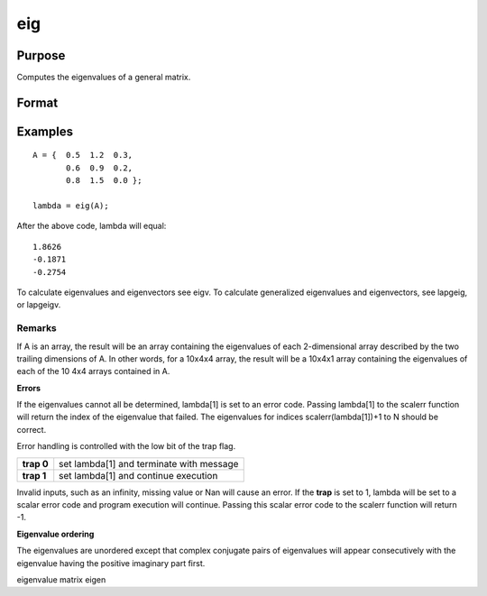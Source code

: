 
eig
==============================================

Purpose
----------------

Computes the eigenvalues of a general matrix.

Format
----------------
.. function:: eig(A)

    :param A: NxN matrix or K-dimensional array where
        the last two dimensions are NxN.
    :type A: TODO

    :returns: lambda (*TODO*), Nx1 vector or K-dimensional array where the last two dimensions are Nx1, the
        eigenvalues of A.

Examples
----------------

::

    A = {  0.5  1.2  0.3, 
           0.6  0.9  0.2, 
           0.8  1.5  0.0 };
     
    lambda = eig(A);

After the above code, lambda will equal:

::

    1.8626           
    -0.1871           
    -0.2754

To calculate eigenvalues and eigenvectors see eigv. To calculate generalized eigenvalues and eigenvectors, see lapgeig, or lapgeigv.

Remarks
+++++++

If A is an array, the result will be an array containing the eigenvalues
of each 2-dimensional array described by the two trailing dimensions of
A. In other words, for a 10x4x4 array, the result will be a 10x4x1 array
containing the eigenvalues of each of the 10 4x4 arrays contained in A.

**Errors**

If the eigenvalues cannot all be determined, lambda[1] is set to an
error code. Passing lambda[1] to the scalerr function will return the
index of the eigenvalue that failed. The eigenvalues for indices
scalerr(lambda[1])+1 to N should be correct.

Error handling is controlled with the low bit of the trap flag.

+------------+------------------------------------------+
| **trap 0** | set lambda[1] and terminate with message |
+------------+------------------------------------------+
| **trap 1** | set lambda[1] and continue execution     |
+------------+------------------------------------------+

Invalid inputs, such as an infinity, missing value or Nan will cause an
error. If the **trap** is set to 1, lambda will be set to a scalar error
code and program execution will continue. Passing this scalar error code
to the scalerr function will return -1.

**Eigenvalue ordering**

The eigenvalues are unordered except that complex conjugate pairs of
eigenvalues will appear consecutively with the eigenvalue having the
positive imaginary part first.

.. seealso:: Functions :func:`eigh`, :func:`eighv`, :func:`eigv`

eigenvalue matrix eigen
